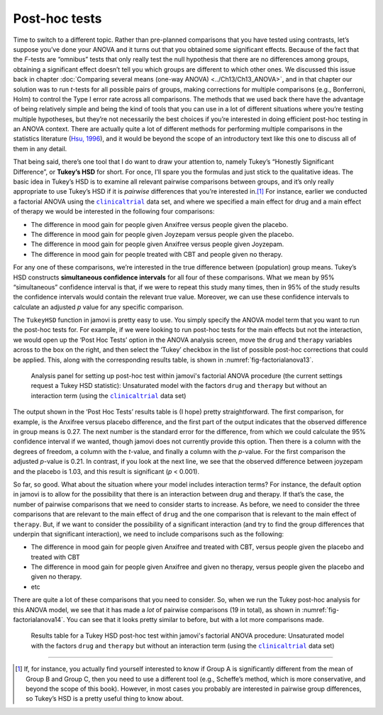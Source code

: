 .. sectionauthor:: `Danielle J. Navarro <https://djnavarro.net/>`_ and `David R. Foxcroft <https://www.davidfoxcroft.com/>`_

Post-hoc tests
--------------
 
Time to switch to a different topic. Rather than pre-planned comparisons that
you have tested using contrasts, let’s suppose you’ve done your ANOVA and it
turns out that you obtained some significant effects. Because of the fact that
the *F*-tests are “omnibus” tests that only really test the null hypothesis
that there are no differences among groups, obtaining a significant effect
doesn’t tell you which groups are different to which other ones. We discussed
this issue back in chapter :doc:`Comparing several means (one-way ANOVA)
<../Ch13/Ch13_ANOVA>`, and in that chapter our solution was to run *t*-tests for all
possible pairs of groups, making corrections for multiple comparisons (e.g.,
Bonferroni, Holm) to control the Type I error rate across all comparisons. The
methods that we used back there have the advantage of being relatively simple
and being the kind of tools that you can use in a lot of different situations
where you’re testing multiple hypotheses, but they’re not necessarily the best
choices if you’re interested in doing efficient post-hoc testing in an ANOVA
context. There are actually quite a lot of different methods for performing
multiple comparisons in the statistics literature (`Hsu, 1996
<../Other/References.html#hsu-1996>`__\ ), and it would be beyond the scope of an
introductory text like this one to discuss all of them in any detail.

That being said, there’s one tool that I do want to draw your attention
to, namely Tukey’s “Honestly Significant Difference”, or **Tukey’s HSD**
for short. For once, I’ll spare you the formulas and just stick to the
qualitative ideas. The basic idea in Tukey’s HSD is to examine all
relevant pairwise comparisons between groups, and it’s only really
appropriate to use Tukey’s HSD if it is *pairwise* differences that
you’re interested in.\ [#]_ For instance, earlier we conducted a
factorial ANOVA using the |clinicaltrial|_ data set, and where we
specified a main effect for drug and a main effect of therapy we would
be interested in the following four comparisons:

-  The difference in mood gain for people given Anxifree versus people
   given the placebo.

-  The difference in mood gain for people given Joyzepam versus people
   given the placebo.

-  The difference in mood gain for people given Anxifree versus people
   given Joyzepam.

-  The difference in mood gain for people treated with CBT and people
   given no therapy.

For any one of these comparisons, we’re interested in the true
difference between (population) group means. Tukey’s HSD constructs
**simultaneous confidence intervals** for all four of these comparisons.
What we mean by 95% “simultaneous” confidence interval is that, if we
were to repeat this study many times, then in 95% of the study results
the confidence intervals would contain the relevant true value.
Moreover, we can use these confidence intervals to calculate an adjusted
*p* value for any specific comparison.

The ``TukeyHSD`` function in jamovi is pretty easy to use. You simply
specify the ANOVA model term that you want to run the post-hoc tests
for. For example, if we were looking to run post-hoc tests for the main
effects but not the interaction, we would open up the ‘Post Hoc Tests’
option in the ANOVA analysis screen, move the ``drug`` and ``therapy``
variables across to the box on the right, and then select the ‘Tukey’
checkbox in the list of possible post-hoc corrections that could be
applied. This, along with the corresponding results table, is shown in
:numref:`fig-factorialanova13`.

.. ----------------------------------------------------------------------------

.. _fig-factorialanova13:
.. figure:: ../_images/lsj_factorialanova13.*
   :alt: Analysis panel to set up post hoc tests

   Analysis panel for setting up post-hoc test within jamovi's factorial ANOVA
   procedure (the current settings request a Tukey HSD statistic): Unsaturated
   model with the factors ``drug`` and ``therapy`` but without an interaction
   term (using the |clinicaltrial|_ data set)
   
.. ----------------------------------------------------------------------------

The output shown in the ‘Post Hoc Tests’ results table is (I hope)
pretty straightforward. The first comparison, for example, is the
Anxifree versus placebo difference, and the first part of the output
indicates that the observed difference in group means is 0.27.
The next number is the standard error for the difference, from which we
could calculate the 95% confidence interval if we wanted, though jamovi
does not currently provide this option. Then there is a column with the
degrees of freedom, a column with the *t*-value, and finally a
column with the *p*-value. For the first comparison the adjusted
*p*-value is 0.21. In contrast, if you look at the next
line, we see that the observed difference between joyzepam and the
placebo is 1.03, and this result is significant (*p* < 0.001).

So far, so good. What about the situation where your model includes
interaction terms? For instance, the default option in jamovi is to
allow for the possibility that there is an interaction between drug and
therapy. If that’s the case, the number of pairwise comparisons that we
need to consider starts to increase. As before, we need to consider the
three comparisons that are relevant to the main effect of ``drug`` and
the one comparison that is relevant to the main effect of ``therapy``.
But, if we want to consider the possibility of a significant interaction
(and try to find the group differences that underpin that significant
interaction), we need to include comparisons such as the following:

-  The difference in mood gain for people given Anxifree and treated
   with CBT, versus people given the placebo and treated with CBT

-  The difference in mood gain for people given Anxifree and given no
   therapy, versus people given the placebo and given no therapy.

-  etc

There are quite a lot of these comparisons that you need to consider.
So, when we run the Tukey post-hoc analysis for this ANOVA model, we see
that it has made a *lot* of pairwise comparisons (19 in total), as shown
in :numref:`fig-factorialanova14`. You can see that it looks pretty similar
to before, but with a lot more comparisons made.

.. ----------------------------------------------------------------------------

.. _fig-factorialanova14:
.. figure:: ../_images/lsj_factorialanova14.*
   :alt: Results table for a Tukey HSD post-hoc test

   Results table for a Tukey HSD post-hoc test within jamovi's factorial ANOVA
   procedure: Unsaturated model with the factors ``drug`` and ``therapy`` but
   without an interaction term (using the |clinicaltrial|_ data set)
   
.. ----------------------------------------------------------------------------

------

.. [#]
   If, for instance, you actually find yourself interested to know if
   Group A is significantly different from the mean of Group B and Group
   C, then you need to use a different tool (e.g., Scheffe’s method,
   which is more conservative, and beyond the scope of this book).
   However, in most cases you probably are interested in pairwise group
   differences, so Tukey’s HSD is a pretty useful thing to know about.

.. |clinicaltrial|                     replace:: ``clinicaltrial``
.. _clinicaltrial:                     _static/data/clinicaltrial.omv
